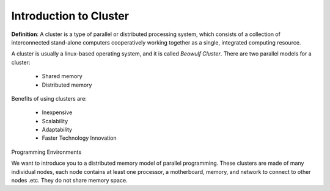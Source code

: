 Introduction to Cluster
=======================

**Definition**: A cluster is a type of parallel or distributed processing system, which consists of a collection of interconnected stand-alone computers cooperatively working together as a single, integrated computing resource. 

A cluster is usually a linux-based operating system, and it is called *Beowulf Cluster*. There are two parallel models for a cluster:

	- Shared memory
	- Distributed memory

Benefits of using clusters are:

	- Inexpensive
	- Scalability
	- Adaptability
	- Faster Technology Innovation

Programming Environments 

We want to introduce you to a distributed memory model of parallel programming. These clusters are made of many individual nodes, each node contains at least one processor, a motherboard, memory, and network to connect to other nodes .etc. They do not share memory space.



